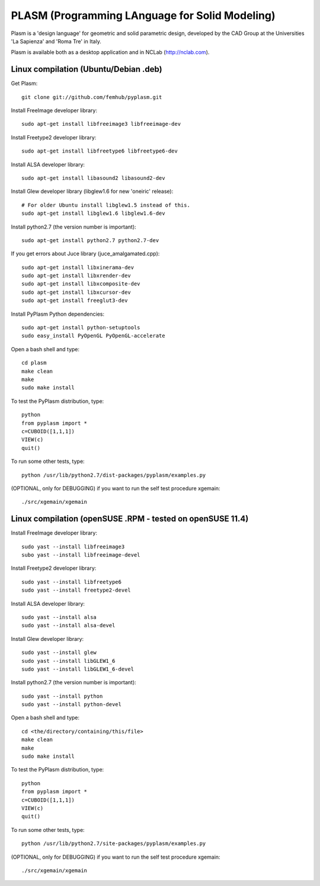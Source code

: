 PLASM (Programming LAnguage for Solid Modeling)
===============================================

Plasm is a 'design language' for geometric and solid parametric design, 
developed by the CAD Group at the Universities 'La Sapienza' and 'Roma Tre' in Italy.

Plasm is available both as a desktop application and in NCLab (http://nclab.com).

Linux compilation (Ubuntu/Debian .deb)
--------------------------------------

Get Plasm::

    git clone git://github.com/femhub/pyplasm.git

Install FreeImage developer library::

    sudo apt-get install libfreeimage3 libfreeimage-dev

Install Freetype2 developer library::
  
    sudo apt-get install libfreetype6 libfreetype6-dev

Install ALSA developer library::

    sudo apt-get install libasound2 libasound2-dev

Install Glew developer library (libglew1.6 for new 'oneiric' release)::
	
    # For older Ubuntu install libglew1.5 instead of this.
    sudo apt-get install libglew1.6 libglew1.6-dev

Install python2.7 (the version number is important)::

    sudo apt-get install python2.7 python2.7-dev

If you get errors about Juce library (juce_amalgamated.cpp)::

    sudo apt-get install libxinerama-dev
    sudo apt-get install libxrender-dev
    sudo apt-get install libxcomposite-dev
    sudo apt-get install libxcursor-dev
    sudo apt-get install freeglut3-dev

Install PyPlasm Python dependencies::

    sudo apt-get install python-setuptools
    sudo easy_install PyOpenGL PyOpenGL-accelerate

Open a bash shell and type::

    cd plasm
    make clean
    make
    sudo make install

To test the PyPlasm distribution, type::

    python
    from pyplasm import *
    c=CUBOID([1,1,1])
    VIEW(c)
    quit()

To run some other tests, type::
	
    python /usr/lib/python2.7/dist-packages/pyplasm/examples.py

(OPTIONAL, only for DEBUGGING) if you want to run the self test procedure xgemain::

    ./src/xgemain/xgemain

Linux compilation (openSUSE .RPM - tested on openSUSE 11.4)
-----------------------------------------------------------

Install FreeImage developer library::

    sudo yast --install libfreeimage3
    subo yast --install libfreeimage-devel

Install Freetype2 developer library::

    sudo yast --install libfreetype6
    sudo yast --install freetype2-devel
    
Install ALSA developer library::

    sudo yast --install alsa
    sudo yast --install alsa-devel

Install Glew developer library::
	
    sudo yast --install glew
    sudo yast --install libGLEW1_6
    sudo yast --install libGLEW1_6-devel

Install python2.7 (the version number is important)::

    sudo yast --install python
    sudo yast --install python-devel

Open a bash shell and type::

    cd <the/directory/containing/this/file>
    make clean
    make
    sudo make install

To test the PyPlasm distribution, type::

    python
    from pyplasm import *
    c=CUBOID([1,1,1])
    VIEW(c)
    quit()

To run some other tests, type::
	
    python /usr/lib/python2.7/site-packages/pyplasm/examples.py

(OPTIONAL, only for DEBUGGING) if you want to run the self test procedure xgemain::

    ./src/xgemain/xgemain
